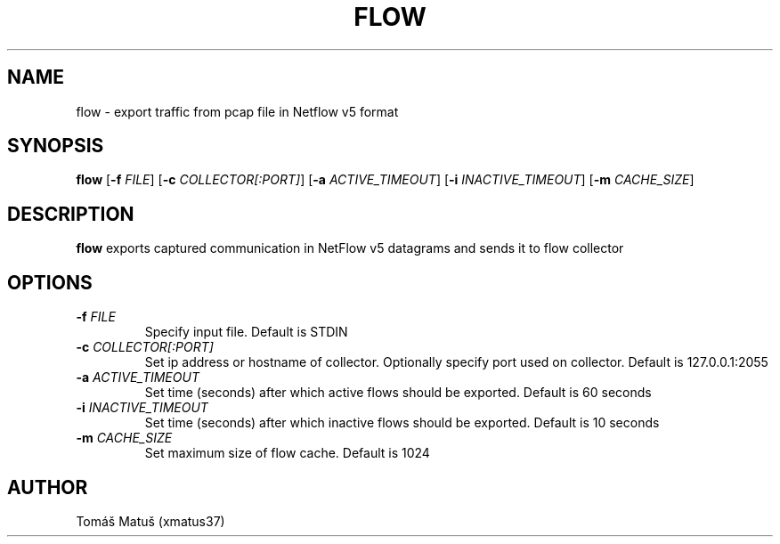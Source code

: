 .TH FLOW 1
.SH NAME
flow \- export traffic from pcap file in Netflow v5 format
.SH SYNOPSIS
.B flow
[\fB\-f\fR \fIFILE\fR]
[\fB\-c\fR \fICOLLECTOR[:PORT]\fR]
[\fB\-a\fR \fIACTIVE_TIMEOUT\fR]
[\fB\-i\fR \fIINACTIVE_TIMEOUT\fR]
[\fB\-m\fR \fICACHE_SIZE\fR]
.SH DESCRIPTION
.B flow
exports captured communication in NetFlow v5 datagrams and sends it to flow collector
.SH OPTIONS
.TP
.BR \-f " " \fIFILE\fR
Specify input file.
Default is STDIN
.TP
.BR \-c " " \fICOLLECTOR[:PORT]\fR
Set ip address or hostname of collector.
Optionally specify port used on collector.
Default is 127.0.0.1:2055
.TP
.BR \-a " " \fIACTIVE_TIMEOUT\fR
Set time (seconds) after which active flows should be exported.
Default is 60 seconds
.TP
.BR \-i " " \fIINACTIVE_TIMEOUT\fR
Set time (seconds) after which inactive flows should be exported.
Default is 10 seconds
.TP
.BR \-m " " \fICACHE_SIZE\fR
Set maximum size of flow cache.
Default is 1024
.SH AUTHOR
Tomáš Matuš (xmatus37)